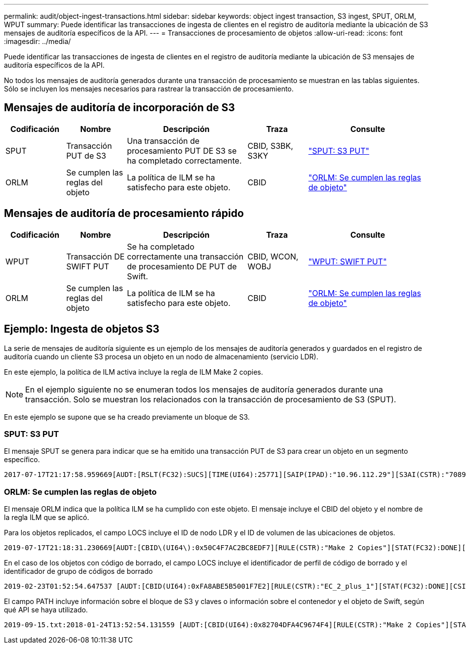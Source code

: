 ---
permalink: audit/object-ingest-transactions.html 
sidebar: sidebar 
keywords: object ingest transaction, S3 ingest, SPUT, ORLM, WPUT 
summary: Puede identificar las transacciones de ingesta de clientes en el registro de auditoría mediante la ubicación de S3 mensajes de auditoría específicos de la API. 
---
= Transacciones de procesamiento de objetos
:allow-uri-read: 
:icons: font
:imagesdir: ../media/


[role="lead"]
Puede identificar las transacciones de ingesta de clientes en el registro de auditoría mediante la ubicación de S3 mensajes de auditoría específicos de la API.

No todos los mensajes de auditoría generados durante una transacción de procesamiento se muestran en las tablas siguientes. Sólo se incluyen los mensajes necesarios para rastrear la transacción de procesamiento.



== Mensajes de auditoría de incorporación de S3

[cols="1a,1a,2a,1a,2a"]
|===
| Codificación | Nombre | Descripción | Traza | Consulte 


 a| 
SPUT
 a| 
Transacción PUT de S3
 a| 
Una transacción de procesamiento PUT DE S3 se ha completado correctamente.
 a| 
CBID, S3BK, S3KY
 a| 
link:sput-s3-put.html["SPUT: S3 PUT"]



 a| 
ORLM
 a| 
Se cumplen las reglas del objeto
 a| 
La política de ILM se ha satisfecho para este objeto.
 a| 
CBID
 a| 
link:orlm-object-rules-met.html["ORLM: Se cumplen las reglas de objeto"]

|===


== Mensajes de auditoría de procesamiento rápido

[cols="1a,1a,2a,1a,2a"]
|===
| Codificación | Nombre | Descripción | Traza | Consulte 


 a| 
WPUT
 a| 
Transacción DE SWIFT PUT
 a| 
Se ha completado correctamente una transacción de procesamiento DE PUT de Swift.
 a| 
CBID, WCON, WOBJ
 a| 
link:wput-swift-put.html["WPUT: SWIFT PUT"]



 a| 
ORLM
 a| 
Se cumplen las reglas del objeto
 a| 
La política de ILM se ha satisfecho para este objeto.
 a| 
CBID
 a| 
link:orlm-object-rules-met.html["ORLM: Se cumplen las reglas de objeto"]

|===


== Ejemplo: Ingesta de objetos S3

La serie de mensajes de auditoría siguiente es un ejemplo de los mensajes de auditoría generados y guardados en el registro de auditoría cuando un cliente S3 procesa un objeto en un nodo de almacenamiento (servicio LDR).

En este ejemplo, la política de ILM activa incluye la regla de ILM Make 2 copies.


NOTE: En el ejemplo siguiente no se enumeran todos los mensajes de auditoría generados durante una transacción. Solo se muestran los relacionados con la transacción de procesamiento de S3 (SPUT).

En este ejemplo se supone que se ha creado previamente un bloque de S3.



=== SPUT: S3 PUT

El mensaje SPUT se genera para indicar que se ha emitido una transacción PUT de S3 para crear un objeto en un segmento específico.

[listing, subs="specialcharacters,quotes"]
----
2017-07-17T21:17:58.959669[AUDT:[RSLT(FC32):SUCS][TIME(UI64):25771][SAIP(IPAD):"10.96.112.29"][S3AI(CSTR):"70899244468554783528"][SACC(CSTR):"test"][S3AK(CSTR):"SGKHyalRU_5cLflqajtaFmxJn946lAWRJfBF33gAOg=="][SUSR(CSTR):"urn:sgws:identity::70899244468554783528:root"][SBAI(CSTR):"70899244468554783528"][SBAC(CSTR):"test"][S3BK(CSTR):"example"][S3KY(CSTR):"testobject-0-3"][CBID\(UI64\):0x8EF52DF8025E63A8][CSIZ(UI64):30720][AVER(UI32):10][ATIM(UI64):150032627859669][ATYP\(FC32\):SPUT][ANID(UI32):12086324][AMID(FC32):S3RQ][ATID(UI64):14399932238768197038]]
----


=== ORLM: Se cumplen las reglas de objeto

El mensaje ORLM indica que la política ILM se ha cumplido con este objeto. El mensaje incluye el CBID del objeto y el nombre de la regla ILM que se aplicó.

Para los objetos replicados, el campo LOCS incluye el ID de nodo LDR y el ID de volumen de las ubicaciones de objetos.

[listing, subs="specialcharacters,quotes"]
----
2019-07-17T21:18:31.230669[AUDT:[CBID\(UI64\):0x50C4F7AC2BC8EDF7][RULE(CSTR):"Make 2 Copies"][STAT(FC32):DONE][CSIZ(UI64):0][UUID(CSTR):"0B344E18-98ED-4F22-A6C8-A93ED68F8D3F"][LOCS(CSTR):"CLDI 12828634 2148730112, CLDI 12745543 2147552014"][RSLT(FC32):SUCS][AVER(UI32):10][ATYP\(FC32\):ORLM][ATIM(UI64):1563398230669][ATID(UI64):15494889725796157557][ANID(UI32):13100453][AMID(FC32):BCMS]]
----
En el caso de los objetos con código de borrado, el campo LOCS incluye el identificador de perfil de código de borrado y el identificador de grupo de códigos de borrado

[listing, subs="specialcharacters,quotes"]
----
2019-02-23T01:52:54.647537 [AUDT:[CBID(UI64):0xFA8ABE5B5001F7E2][RULE(CSTR):"EC_2_plus_1"][STAT(FC32):DONE][CSIZ(UI64):10000][UUID(CSTR):"E291E456-D11A-4701-8F51-D2F7CC9AFECA"][LOCS(CSTR):"CLEC 1 A471E45D-A400-47C7-86AC-12E77F229831"][RSLT(FC32):SUCS][AVER(UI32):10][ATIM(UI64):1550929974537]\[ATYP\(FC32\):ORLM\][ANID(UI32):12355278][AMID(FC32):ILMX][ATID(UI64):4168559046473725560]]
----
El campo PATH incluye información sobre el bloque de S3 y claves o información sobre el contenedor y el objeto de Swift, según qué API se haya utilizado.

[listing]
----
2019-09-15.txt:2018-01-24T13:52:54.131559 [AUDT:[CBID(UI64):0x82704DFA4C9674F4][RULE(CSTR):"Make 2 Copies"][STAT(FC32):DONE][CSIZ(UI64):3145729][UUID(CSTR):"8C1C9CAC-22BB-4880-9115-CE604F8CE687"][PATH(CSTR):"frisbee_Bucket1/GridDataTests151683676324774_1_1vf9d"][LOCS(CSTR):"CLDI 12525468, CLDI 12222978"][RSLT(FC32):SUCS][AVER(UI32):10][ATIM(UI64):1568555574559][ATYP(FC32):ORLM][ANID(UI32):12525468][AMID(FC32):OBDI][ATID(UI64):344833886538369336]]
----